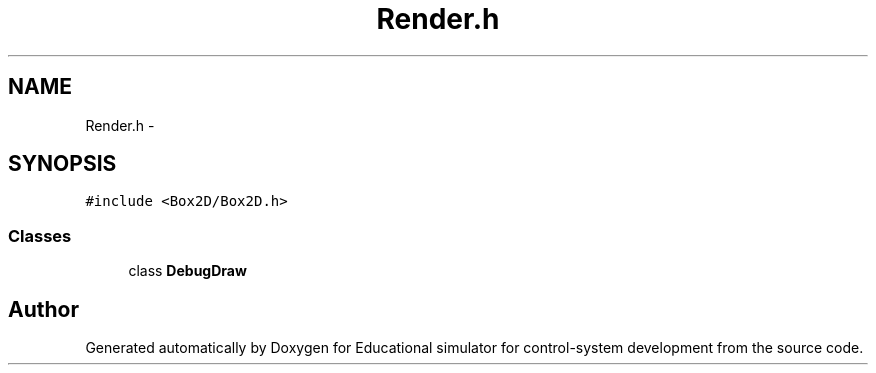 .TH "Render.h" 3 "Wed Dec 12 2012" "Version 1.0" "Educational simulator for control-system development" \" -*- nroff -*-
.ad l
.nh
.SH NAME
Render.h \- 
.SH SYNOPSIS
.br
.PP
\fC#include <Box2D/Box2D\&.h>\fP
.br

.SS "Classes"

.in +1c
.ti -1c
.RI "class \fBDebugDraw\fP"
.br
.in -1c
.SH "Author"
.PP 
Generated automatically by Doxygen for Educational simulator for control-system development from the source code\&.

